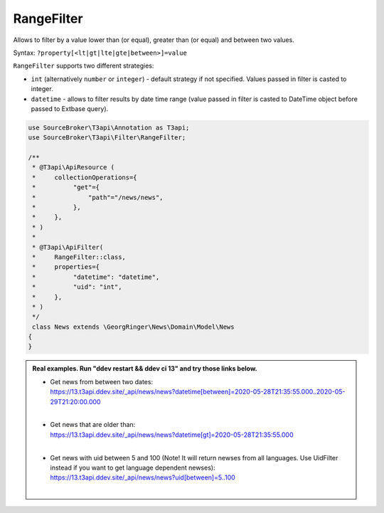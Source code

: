 .. _filtering_filters_range-filter:

RangeFilter
============

Allows to filter by a value lower than (or equal), greater than (or equal) and between two values.

Syntax: ``?property[<lt|gt|lte|gte|between>]=value``

``RangeFilter`` supports two different strategies:

- ``int`` (alternatively ``number`` or ``integer``) - default strategy if not specified. Values passed in filter is casted to integer.
- ``datetime`` - allows to filter results by date time range (value passed in filter is casted to DateTime object before passed to Extbase query).

.. code-block:: php

   use SourceBroker\T3api\Annotation as T3api;
   use SourceBroker\T3api\Filter\RangeFilter;

   /**
    * @T3api\ApiResource (
    *     collectionOperations={
    *          "get"={
    *              "path"="/news/news",
    *          },
    *     },
    * )
    *
    * @T3api\ApiFilter(
    *     RangeFilter::class,
    *     properties={
    *          "datetime": "datetime",
    *          "uid": "int",
    *     },
    * )
    */
    class News extends \GeorgRinger\News\Domain\Model\News
   {
   }

.. admonition:: Real examples. Run "ddev restart && ddev ci 13" and try those links below.

   * | Get news from between two dates:
     | `https://13.t3api.ddev.site/_api/news/news?datetime[between]=2020-05-28T21:35:55.000..2020-05-29T21:20:00.000 <https://13.t3api.ddev.site/_api/news/news?datetime[between]=2020-05-28T21:35:55.000..2020-05-29T21:20:00.000>`__
     |
   * | Get news that are older than:
     | `https://13.t3api.ddev.site/_api/news/news?datetime[gt]=2020-05-28T21:35:55.000 <https://13.t3api.ddev.site/_api/news/news?datetime[gt]=2020-05-28T21:35:55.000>`__
     |
   * | Get news with uid between 5 and 100 (Note! It will return newses from all languages. Use UidFilter instead if you want to get language dependent newses):
     | `https://13.t3api.ddev.site/_api/news/news?uid[between]=5..100 <https://13.t3api.ddev.site/_api/news/news?uid[between]=5..100>`__
     |
